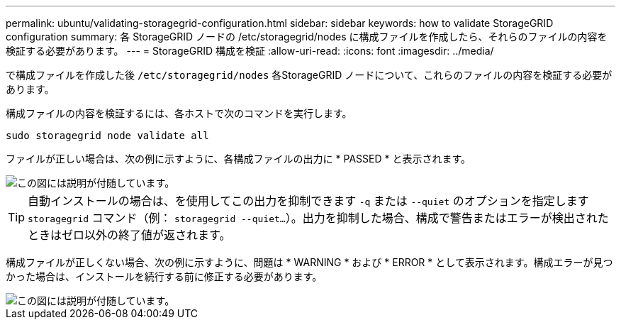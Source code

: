 ---
permalink: ubuntu/validating-storagegrid-configuration.html 
sidebar: sidebar 
keywords: how to validate StorageGRID configuration 
summary: 各 StorageGRID ノードの /etc/storagegrid/nodes に構成ファイルを作成したら、それらのファイルの内容を検証する必要があります。 
---
= StorageGRID 構成を検証
:allow-uri-read: 
:icons: font
:imagesdir: ../media/


[role="lead"]
で構成ファイルを作成した後 `/etc/storagegrid/nodes` 各StorageGRID ノードについて、これらのファイルの内容を検証する必要があります。

構成ファイルの内容を検証するには、各ホストで次のコマンドを実行します。

[listing]
----
sudo storagegrid node validate all
----
ファイルが正しい場合は、次の例に示すように、各構成ファイルの出力に * PASSED * と表示されます。

image::../media/rhel_node_configuration_file_output.gif[この図には説明が付随しています。]


TIP: 自動インストールの場合は、を使用してこの出力を抑制できます `-q` または `--quiet` のオプションを指定します `storagegrid` コマンド（例： `storagegrid --quiet...`）。出力を抑制した場合、構成で警告またはエラーが検出されたときはゼロ以外の終了値が返されます。

構成ファイルが正しくない場合、次の例に示すように、問題は * WARNING * および * ERROR * として表示されます。構成エラーが見つかった場合は、インストールを続行する前に修正する必要があります。

image::../media/rhel_node_configuration_file_output_with_errors.gif[この図には説明が付随しています。]
